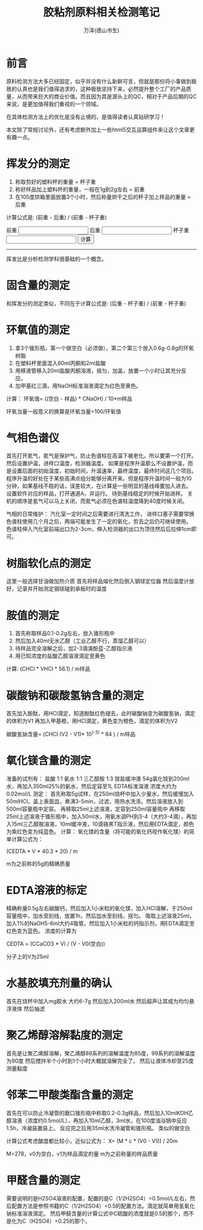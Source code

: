 #+LATEX_CLASS: article
#+LATEX_CLASS_OPTIONS:[11pt,oneside]
#+LATEX_HEADER: \usepackage{article}


#+TITLE: 胶粘剂原料相关检测笔记
#+AUTHOR: 万泽(德山书生)
#+CREATOR: wanze(<a href="mailto:a358003542@gmail.com">a358003542@gmail.com</a>)
#+DESCRIPTION: 制作者邮箱：a358003542@gmail.com

* 前言
原料检测方法大多已经固定，似乎并没有什么新鲜可言，但就是那份将小事做到极致的认真也是我们值得追求的，这种极致坚持下来，必然提升整个工厂的产品质量，从而带来巨大的商业价值。而且因为其是源头上的QC，相对于产品后期的QC来说，是更加值得我们重视的一个领域。

在具体检测方法上的优化是没有止境的，是值得读者认真钻研学习！

本文除了常规讨论外，还有考虑额外加上一些html5交互运算组件来让这个文章更有趣一点。



* 挥发分的测定
1. 称取剪好的塑料杯的重量 = 杯子重
2. 称好样品加上塑料杯的重量，一般在1g到2g左右 = 前重
3. 在105度烘箱里面放置3个小时，然后称量烘干之后的杯子加上样品的重量 = 后重

计算公式是: (前重 - 后重) / (前重 - 杯子重)

#+BEGIN_HTML
<lable>前重</label>
<input type="text" name="before_weight"/>

<lable>后重</label>
<input type="text" name="after_weight"/>

<lable>杯子重</label>
<input type="text" name="cup_weight"/>

<button onclick="calc_volatilize_ratio();">计算</button>
<label id="result"></label>
#+END_HTML
 
#+BEGIN_HTML
<script>
function calc_volatilize_ratio(){
    var before_weight = parseFloat(document.querySelector('input[name="before_weight"]').value)
    var after_weight = parseFloat(document.querySelector('input[name="after_weight"]').value)
    var cup_weight = parseFloat(document.querySelector('input[name="cup_weight"]').value)

    var ratio = (before_weight - after_weight) / (before_weight - cup_weight)
    console.log(ratio)
    document.querySelector('#result').innerText = ratio.toString();
}
</script>
#+END_HTML

-----

挥发比是分析检测学科很基础的一个概念。


* 固含量的测定
和挥发分的测定类似，不同在于计算公式是: (后重 - 杯子重) / (前重 - 杯子重)   
 

* 环氧值的测定
1. 拿3个锥形瓶，第一个做空白（必须做），第二个第三个放入0.6g-0.8g的环氧树脂
2. 在塑料杯里面混入80ml丙酮和2ml盐酸
3. 用移液管移入20ml盐酸丙酮溶液，摇匀，加盖，放置一个小时让其充分反应。
4. 加甲基红三滴，用NaOH标准溶液滴定为红色至黄色。

计算：
环氧值= ((空白 - 样品) * CNaOH) / 10*m样品
 
环氧当量一般意义的换算是环氧当量=100/环氧值
 
 
* 气相色谱仪
首先打开氮气，氮气是保护气，防止色谱柱在高温下被老化。所以要第一个打开。
然后设置炉温，进样口温度，检测器温度。
如果是程序升温那么不设置炉温，而是设置后面的初始温度，初始时间，升温速率，最终温度，最终时间这几个项目。程序升温的好处在于某些高沸点组分能够分离开来。但是程序升温时间一般为10分钟，如果基线不稳的话，误差较大，在计算是一些明显的基线峰要加入进去。
设置软件对应的样品，打开通道A，并运行。
待到基线稳定的时候开始进样。
关机的顺序是氢气可以马上关闭，而氮气必须在色谱柱温度降到40度时候关闭。
 
气相的日常维护：
汽化室一定时间之后需要进行清洗工作，
进样口塞子需要常换
色谱柱使用几个月之后，两端可能发生了一定的氧化，剪去之后仍可继续使用。
色谱柱伸入汽化室前端出口为2-3cm，伸入检测器的出口为顶住然后后拉伸1cm即可。
 
* 树脂软化点的测定
这里一般选择甘油做加热介质
首先将样品熔化然后倒入钢球定位器
然后温度计放好，记录并开始测定钢球碰到承板时的温度
 

* 胺值的测定
1. 首先称取样品0.1-0.2g左右，放入锥形瓶中
2. 然后加入40ml无水乙醇（工业乙醇不行，蒸馏乙醇可以）
3. 待样品完全溶解之后，加2-3滴溴酚蓝-乙醇指示液
4. 用已知浓度的盐酸乙醇溶液滴定至黄色

计算: (CHCl * VHCl * 56.1) / m样品


* 碳酸钠和碳酸氢钠含量的测定
首先加入酚酞，用HCl滴定，知道酚酞红色褪去，此时碳酸钠变为碳酸氢钠，滴定的体积为V1
再加入甲基橙，用HCl滴定，黄色变为橙色，滴定的体积为V2

碳酸氢钠含量= (CHCl (V2 - V1)* 10^(-3) * 84 ) / m样品
 
* 氧化镁含量的测定
准备的试剂有：
盐酸 1:1
氨水 1:1
三乙醇胺 1:3
铵盐缓冲液 54g氯化铵到200ml水，再加入350ml25%的氨水，然后定容至1L
EDTA标准溶液  浓度大约为0.02mol/L
测定：
首先称取5g试样，在250ml烧杯中加入少量水，然后缓慢加入50mlHCl，盖上表面皿，煮沸3-5min，过滤，用热水洗涤。然后溶液放入到500ml容量瓶中定容。
再移取25ml上述溶液，定容到250ml容量瓶中
再移取25ml上述溶液于锥形瓶中，加入50ml水，用氨水调PH到3-4（大约3-4滴），再加入15ml三乙醇胺溶液，10ml缓冲液，10滴铬黑T指示液，然后用EDTA滴定，颜色为紫红色变为纯蓝色。
计算：
氧化镁的含量（将可能的氧化钙视作氧化镁）的简单计算公式为：

(CEDTA * V * 40.3 * 20) / m


m为之前称的5g的精确质量
 

* EDTA溶液的标定
精确称量0.5g左右碳酸钙，然后加入1小米粒的氧化镁，加入HCl溶解，于250ml容量瓶中，加水至刻线，放置1h，然后加水至刻线，摇匀。
吸取上述溶液25ml，加入1%的NaOH5-6ml大约4吸管。然后加入1小米粒的钙指示剂，用EDTA滴定至红色变为蓝色。
浓度的计算为

CEDTA = (CCaCO3 * V) / (V - V0(空白))  

 分子上的V为25ml
 

* 水基胶填充剂量的确认
首先在烧杯中加入mg胶水  大约6-7g
然后加入200ml水
然后超声让其成为均匀悬浮液体
然后抽滤 
 

* 聚乙烯醇溶解黏度的测定
首先是让聚乙烯醇溶解，聚乙烯醇88系列的溶解温度为85度，99系列的溶解温度为90度
然后搅拌半个小时到1个小时大概就溶解完全了。
然后让液体冷却至25度测量黏度
 

* 邻苯二甲酸类酯含量的测定
首先在可以防止冷凝管的磨口锥形瓶中称取0.2-0.3g样品，然后加入10mlKOH乙醇溶液（浓度约0.5mol/L），再加入10ml乙醇，3ml水，在100度油浴锅中反应1.5h，冷凝装置装上。
反应完之后用35ml水洗冷凝管和锥形瓶。
类似的做空白
 
计算公式考虑酸度都比较小，近似公式为：
X= (M * c * (V0 - V1)) / 20m

 
   M=278，v0为空白，v1为样品滴定的量 m为之前称量的样品质量
 

* 甲醛含量的测定
需要说明的是H2SO4溶液的配置，配置的是C（1/2H2SO4）=0.5mol/L左右，然后配置方法是参照书籍的C（1/2H2SO4）=0.5的配置方法。滴定就简单用氢氧化钠标准溶液滴定。
然后甲醛含量的计算公式中C硫酸的浓度就是0.5的那个，而不是化为C（H2SO4）=0.25的那个。
 


